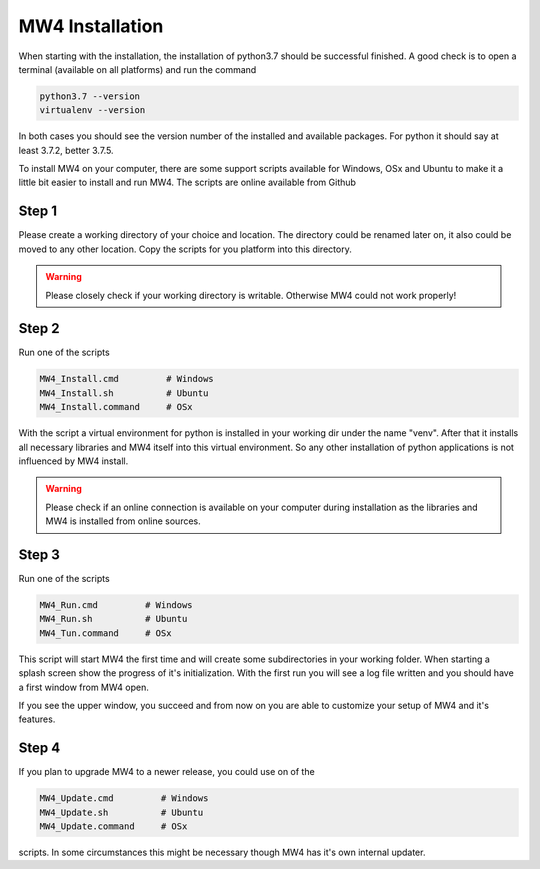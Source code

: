 MW4 Installation
================

When starting with the installation, the installation of python3.7 should be successful
finished. A good check is to open a terminal (available on all platforms) and run the command

.. code-block::

    python3.7 --version
    virtualenv --version

In both cases you should see the version number of the installed and available packages. For
python it should say at least 3.7.2, better 3.7.5.

To install MW4 on your computer, there are some support scripts available for Windows, OSx
and Ubuntu to make it a little bit easier to install and run MW4. The scripts are online
available from Github

Step 1
------

Please create a working directory of your choice and location. The directory could
be renamed later on, it also could be moved to any other location. Copy the scripts for you
platform into this directory.

.. warning::
    Please closely check if your working directory is writable. Otherwise MW4 could
    not work properly!

Step 2
------

Run one of the scripts

.. code-block::

    MW4_Install.cmd         # Windows
    MW4_Install.sh          # Ubuntu
    MW4_Install.command     # OSx

With the script a virtual environment for python is installed in your working dir under the
name "venv". After that it installs all necessary libraries and MW4 itself into this virtual
environment. So any other installation of python applications is not influenced by MW4 install.

.. warning::
    Please check if an online connection is available on your computer during installation
    as the libraries and MW4 is installed from online sources.

Step 3
------

Run one of the scripts

.. code-block::

    MW4_Run.cmd         # Windows
    MW4_Run.sh          # Ubuntu
    MW4_Tun.command     # OSx


This script will start MW4 the first time and will create some subdirectories in your
working folder. When starting a splash screen show the progress of it's initialization. With
the first run you will see a log file written and you should have a first window from MW4
open.

.. image:: _static/mount.png
    :align: center

If you see the upper window, you succeed and from now on you are able to customize your
setup of MW4 and it's features.

Step 4
------

If you plan to upgrade MW4 to a newer release, you could use on of the

.. code-block::

    MW4_Update.cmd         # Windows
    MW4_Update.sh          # Ubuntu
    MW4_Update.command     # OSx

scripts. In some circumstances this might be necessary though MW4 has it's own internal
updater.

